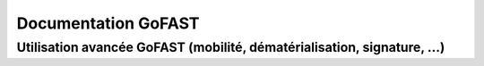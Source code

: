 Documentation GoFAST
####################
Utilisation avancée GoFAST (mobilité, dématérialisation, signature, ...)
------------------------------------------------------------------------
